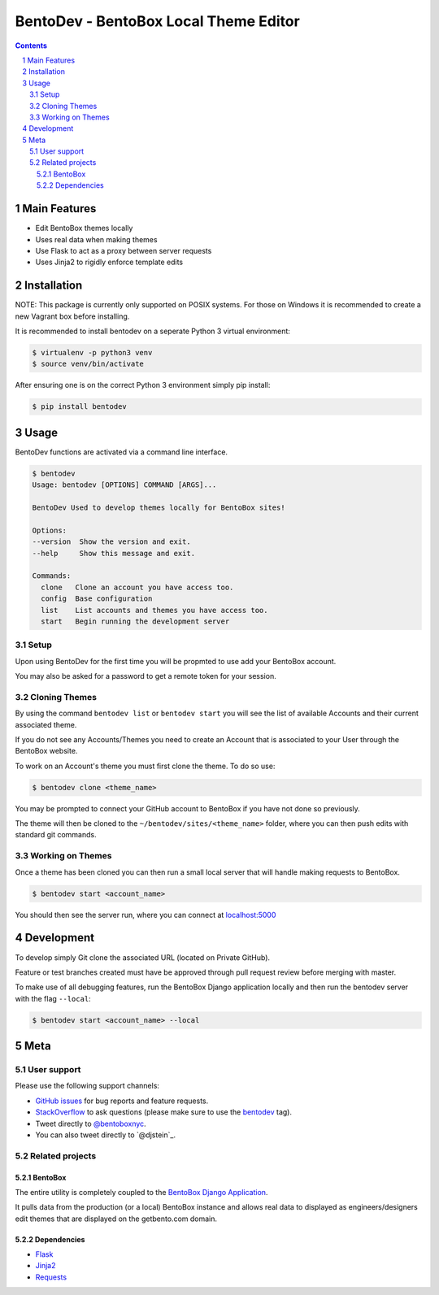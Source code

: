 BentoDev - BentoBox Local Theme Editor
######################################

.. contents::

.. section-numbering::


Main Features
=============

* Edit BentoBox themes locally
* Uses real data when making themes
* Use Flask to act as a proxy between server requests
* Uses Jinja2 to rigidly enforce template edits 

Installation
============

NOTE: This package is currently only supported on POSIX systems. For those on Windows it is recommended to create a new Vagrant box before installing.

It is recommended to install bentodev on a seperate Python 3 virtual environment:

.. code-block:: bash

  $ virtualenv -p python3 venv
  $ source venv/bin/activate

After ensuring one is on the correct Python 3 environment simply pip install:

.. code-block:: bash

  $ pip install bentodev

Usage
===========
BentoDev functions are activated via a command line interface.

.. code-block:: bash

    $ bentodev
    Usage: bentodev [OPTIONS] COMMAND [ARGS]...

    BentoDev Used to develop themes locally for BentoBox sites!

    Options:
    --version  Show the version and exit.
    --help     Show this message and exit.

    Commands:
      clone   Clone an account you have access too.
      config  Base configuration
      list    List accounts and themes you have access too.
      start   Begin running the development server

Setup
-----
Upon using BentoDev for the first time you will be propmted to use add your BentoBox account.

You may also be asked for a password to get a remote token for your session.


Cloning Themes
--------------
By using the command ``bentodev list`` or ``bentodev start`` you will see the list of available Accounts and their current associated theme.

If you do not see any Accounts/Themes you need to create an Account that is associated to your User through the BentoBox website.

To work on an Account's theme you must first clone the theme. To do so use:

.. code-block:: bash
  
  $ bentodev clone <theme_name>

You may be prompted to connect your GitHub account to BentoBox if you have not done so previously.

The theme will then be cloned to the ``~/bentodev/sites/<theme_name>`` folder, where you can then push edits with standard git commands.

Working on Themes
-----------------
Once a theme has been cloned you can then run a small local server that will handle making requests to BentoBox.

.. code-block:: bash

   $ bentodev start <account_name>

You should then see the server run, where you can connect at `localhost:5000 <http://localhost:5000>`_

Development
===========

To develop simply Git clone the associated URL (located on Private GitHub).

Feature or test branches created must have be approved through pull request review before merging with master.

To make use of all debugging features, run the BentoBox Django application locally and then run the bentodev server with the flag ``--local``:

.. code-block:: bash

   $ bentodev start <account_name> --local


Meta
====

User support
------------

Please use the following support channels:

* `GitHub issues <https://github.com/getbento/bentodev/issues>`_
  for bug reports and feature requests.
* `StackOverflow <https://stackoverflow.com>`_
  to ask questions (please make sure to use the
  `bentodev <http://stackoverflow.com/questions/tagged/bentodev>`_ tag).
* Tweet directly to `@bentoboxnyc <https://twitter.com/bentoboxnyc>`_.
* You can also tweet directly to `@djstein`_.

Related projects
----------------

BentoBox
~~~~~~~~~~~~
The entire utility is completely coupled to the `BentoBox Django Application <https://www.github.com/getbento/bentobox>`_.

It pulls data from the production (or a local) BentoBox instance and allows real data to displayed as engineers/designers edit themes that are displayed on the getbento.com domain.

Dependencies
~~~~~~~~~~~~

* `Flask <https://http://flask.pocoo.org>`_
* `Jinja2 <http://jinja.pocoo.org/>`_
* `Requests <https://python-requests.org>`_
